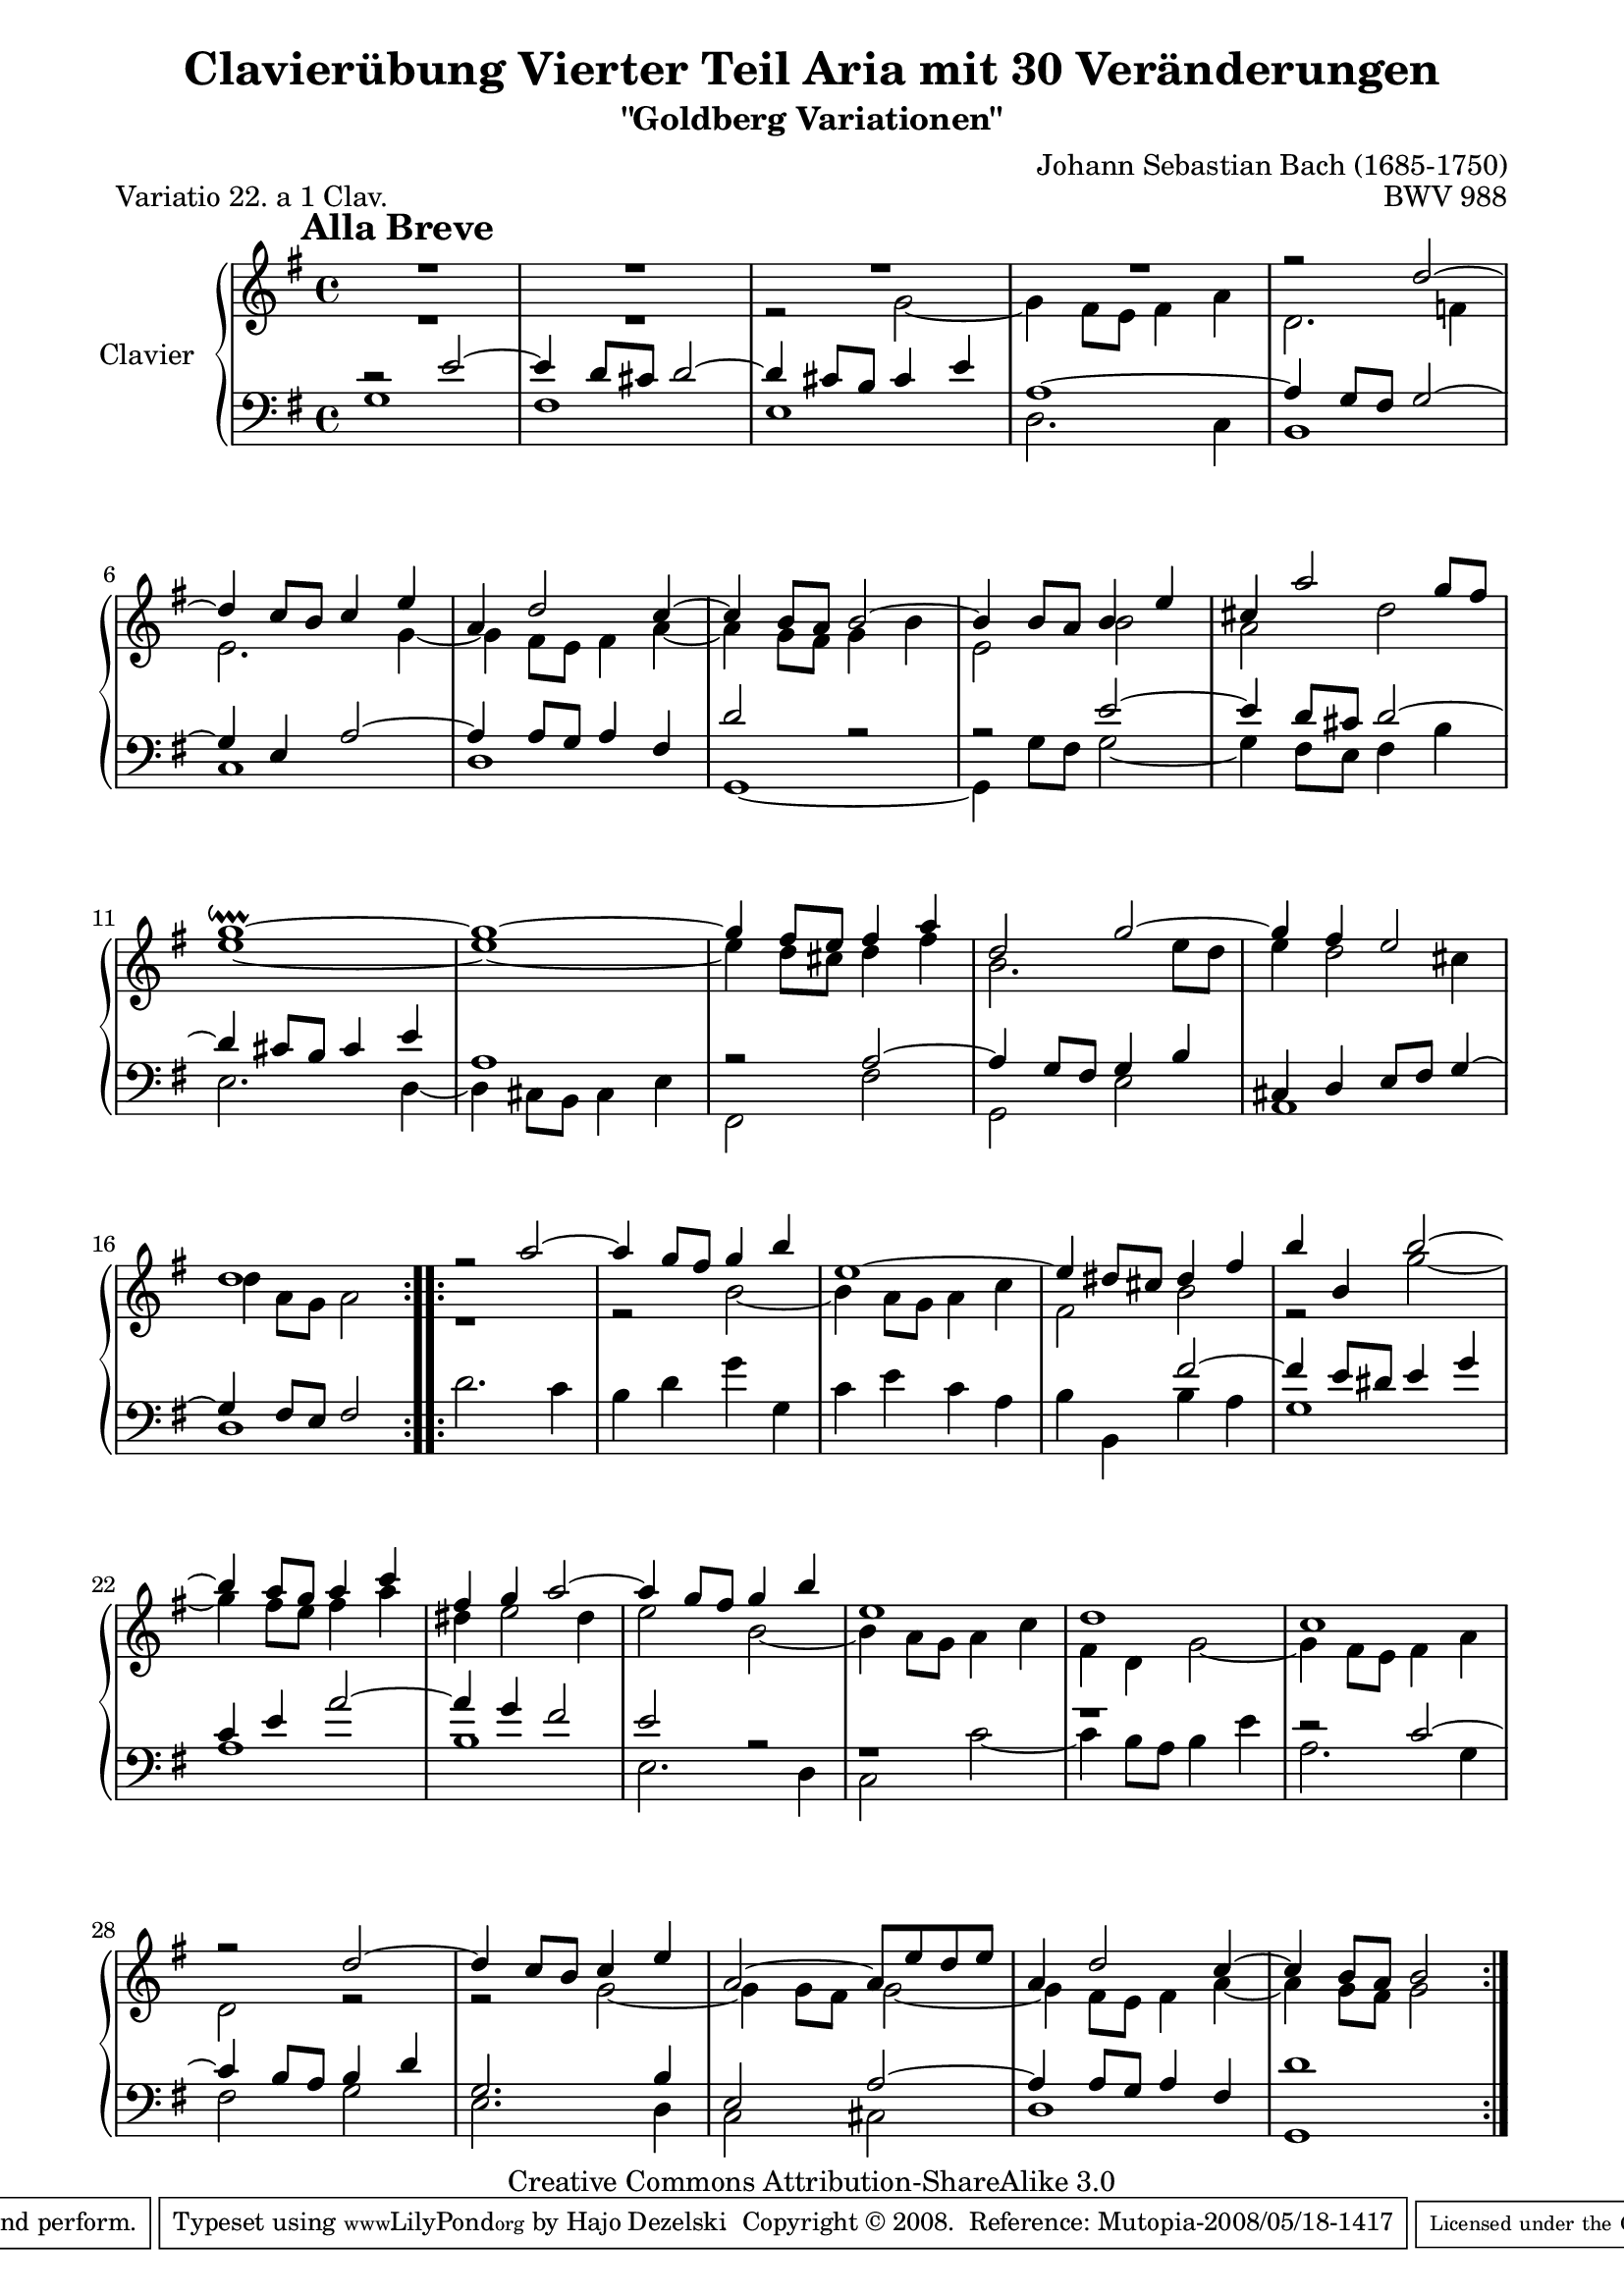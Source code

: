 \version "2.11.44"

\paper {
    page-top-space = #0.0
    %indent = 0.0
    line-width = 18.0\cm
    ragged-bottom = ##f
    ragged-last-bottom = ##f
}

% #(set-default-paper-size "a4")

#(set-global-staff-size 19)

\header {
        title = "Clavierübung Vierter Teil Aria mit 30 Veränderungen"
        subtitle = "\"Goldberg Variationen\""
        piece = "Variatio 22. a 1 Clav."
        mutopiatitle = "Goldberg Variations - 22"
        composer = "Johann Sebastian Bach (1685-1750)"
        mutopiacomposer = "BachJS"
        opus = "BWV 988"
        date = "1741"
        mutopiainstrument = "Clavier"
        style = "Baroque"
        source = "Bach-Gesellschaft Edition 1853 Band 3"
        copyright = "Creative Commons Attribution-ShareAlike 3.0"
        maintainer = "Hajo Dezelski"
        maintainerEmail = "dl1sdz@gmail.com"
	
 footer = "Mutopia-2008/05/18-1417"
 tagline = \markup { \override #'(box-padding . 1.0) \override #'(baseline-skip . 2.7) \box \center-align { \small \line { Sheet music from \with-url #"http://www.MutopiaProject.org" \line { \teeny www. \hspace #-1.0 MutopiaProject \hspace #-1.0 \teeny .org \hspace #0.5 } • \hspace #0.5 \italic Free to download, with the \italic freedom to distribute, modify and perform. } \line { \small \line { Typeset using \with-url #"http://www.LilyPond.org" \line { \teeny www. \hspace #-1.0 LilyPond \hspace #-1.0 \teeny .org } by \maintainer \hspace #-1.0 . \hspace #0.5 Copyright © 2008. \hspace #0.5 Reference: \footer } } \line { \teeny \line { Licensed under the Creative Commons Attribution-ShareAlike 3.0 (Unported) License, for details see: \hspace #-0.5 \with-url #"http://creativecommons.org/licenses/by-sa/3.0" http://creativecommons.org/licenses/by-sa/3.0 } } } }
}
tempoMark = #(define-music-function (parser location markp) (string?)
     #{
       \once \override Score . RehearsalMark #'self-alignment-X = #left
       \once \override Score . RehearsalMark #'no-spacing-rods = ##t
       \mark \markup { \bold $markp }
     #})
	 
sopranoOne =   \relative d'' {
    \repeat volta 2 { %begin repeated section
		\tempoMark #"Alla Breve"
    \stemUp
		R1 | % 1
        R1 | % 2
        R1 | % 3
		R1 | % 4
		r2 d ~ | % 5
        d4 c8 [ b ] c4 e | % 6
        a,4 d2 c4  ~ | % 7
        c4 b8 [ a ] b2 ~ | % 8
        b4 b8 [ a ] b4 e | % 9
        cis4 a'2 g8 [ fis ] | % 10
        g1 \downprall ~ | % 11
        g1 ~ | % 12
        g4 fis8 [ e ] fis4 a | % 13
        d,2 g ~ | % 14
        g4 fis e2 | % 15
        d1 | % 16
    } %end of repeated section
  
    \repeat volta 2 { %begin repeated section
        r2 a'2 ~ | % 17
        a4 g8 [ fis ] g4 b | % 18
        e,1 ~ | % 19
        e4 dis8 [ cis ] dis4 fis | % 20
        b4 b, b'2 ~ | % 21
        b4 a8 [ g ] a4 c | % 22
        fis,4 g a2 ~  | % 23
        a4 g8 [ fis ] g4 b | % 24
        e,1 | % 25
        d1 | % 26
        c1 | % 27
        r2 d2 ~ | % 28
        d4 c8 [ b ] c4 e | % 29
        a,2 ~ a8 [ e' d e ] | % 30
        a,4 d2 c4 ~ | % 31
        c4 b8 [ a ] b2 | % 32

    } %end repeated section
}

sopranoTwo =   \relative g' {
  \repeat volta 2 { %begin repeated section
  \stemDown
  		R1 | % 1
		R1 | % 2
        r2 g2 ~ | % 3
        g4 fis8 [ e ] fis4 a | % 4
        d,2. f4 | % 5
        e2. g4 ~ | % 6
        g4 fis8 [ e ] fis4 ~ a  ~ | % 7
        a4 g8 [ fis ] g4 b | % 8
        e,2 b' | % 9
        a2 d | % 10
        e1 ~ | % 11
        e1 ~ | % 12
        e4 d8 [ cis ] d4 fis | % 13
        b,2. e8 [ d ] | % 14
        e4 d2 cis4 | % 15
        d4 a8 [ g ] a2 | % 16
    } %end of repeated section
  
    \repeat volta 2 { %begin repeated section
		r1 | % 17
		r2 b2 ~ | % 18
		b4 a8 [ g ] a4 c | % 19
		fis,2 b2| % 20
		r2 g'2 ~ | % 21
		g4 fis8 [ e ] fis4 a | % 22
		dis,4 e2 dis4 | % 23
		e2 b2 ~ | % 24
		b4 a8 [ g ] a4 c | % 25
		fis,4 d g2 ~ | % 26
		g4 fis8 [ e ] fis4 a | % 27
		d,2 r2 | % 28
		r2 g2 ~ | % 29
		g4 g8 [ fis ] g2 ~ | % 30
		g4 fis8 [ e ] fis4 a ~ | % 31
		a4 g8 [ fis ] g2 | % 32
  
    } %end repeated section
}

soprano = << \sopranoOne \\ \sopranoTwo>>

%%
%% Bass Clef
%% 

bassOne = \relative e' {
	\repeat volta 2 { %begin repeated section
	\stemUp
         r2 e2 ~ | % 1
        e4 d8 [ cis8 ] d2 ~ | % 2
        d4 cis8 [ b8 ] cis4 e4 | % 3
        a,1 ~ | % 4
        a4 g8 [ fis8 ] g2 ~ | % 5
        g4 e4 a2 ~ | % 6
        a4 a8 [ g8 ] a4 fis4 | % 7
        d'2 r2 | % 8
        r2 e2 ~ | % 9
        e4 d8 [ cis8 ] d2 ~ | % 10
        d4 cis8 [ b8 ] cis4 e4 | % 11
        a,1 | % 12
        r2 a2 ~ | % 13
        a4 g8 [ fis8 ] g4 b4 | % 14
        cis,4 d4 e8 [ fis8 ] g4 ~ | % 15
        g4 fis8 [ e8 ] fis2 | % 16
    } %end of repeated section
  
    \repeat volta 2 { %begin repeated section
        s1 | % 17
        s1 | % 18
        s1 | % 19
        s1*2/4 fis'2 ~ | % 20
        fis4 e8 [ dis8 ] e4 g4 | % 21
        c,4 e4 a2 ~ | % 22
        a4 g4 fis2 | % 23
        e2 r2  | % 24
		r1 | % 25
		r1 | % 26
        r2 c2 ~ | % 27
        c4 b8 [ a8 ] b4 d4 | % 28
        g,2. b4 | % 29
        e,2 a2 ~ | % 30
        a4 a8 [ g8 ] a4 fis4 | % 31
        d'1 | % 32
  
    } %end repeated section
}

bassTwo = \relative g {
    \repeat volta 2 { %begin repeated section
	\stemDown	    
        g1 | % 1
        fis1 | % 2
        e1 | % 3
        d2. c4  | % 4
        b1 | % 5
        c1 | % 6
        d1 | % 7
        g,1 ~ | % 8
        g4 g'8 [ fis ] g2 ~ | % 9
        g4 fis8 [ e ] fis4 b | % 10
        e,2. d4 ~ | % 11
        d4 cis8 [ b ] cis4 e | % 12
        fis,2 fis' | % 13
        g,2 e' | % 14
        a,1 | % 15
        d1  | % 16
    } %end of repeated section
  
    \repeat volta 2 { %begin repeated section
        d'2. c4 | % 17
        b4 d g g, | % 18
        c4 e c a | % 19
        b4 b, b' a | % 20
        g1 | % 21
        a1 | % 22
        b1 | % 23
        e,2. d4 | % 24
        c2 c' ~ | % 25
        c4 b8 [ a ] b4 e | % 26
        a,2. g4 | % 27
        fis2 g | % 28
        e2. d4 | % 29
        c2 cis | % 30
        d1 | % 31
        g,1 | % 32
 
    } %end repeated section
}

bass = << \bassOne \\ \bassTwo>>

%% Merge score - Piano staff

\score {
    \context PianoStaff <<
        \set PianoStaff.instrumentName = "Clavier  "
        \set PianoStaff.midiInstrument = "harpsichord"
        \new Staff = "upper" { \clef treble \key g \major \time 4/4 \soprano  }
        \new Staff = "lower"  { \clef bass \key g \major \time 4/4 \bass }
    >>
    \layout{  }
    \midi { }

}
